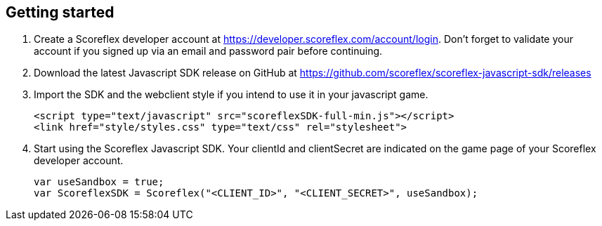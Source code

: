 [[web-getting-started]]
[role="chunk-page"]
== Getting started

. Create a Scoreflex developer account at
  https://developer.scoreflex.com/account/login[https://developer.scoreflex.com/account/login].
  Don't forget to validate your account if you signed up via an email and
  password pair before continuing.
. Download the latest Javascript SDK release on GitHub at
  https://github.com/scoreflex/scoreflex-javascript-sdk/releases[https://github.com/scoreflex/scoreflex-javascript-sdk/releases]
. Import the SDK and the webclient style if you intend to use it in
  your javascript game.
+
[source,html]
----
<script type="text/javascript" src="scoreflexSDK-full-min.js"></script>
<link href="style/styles.css" type="text/css" rel="stylesheet">
----
+
. Start using the Scoreflex Javascript SDK. Your clientId and
clientSecret are indicated on the game page of your Scoreflex developer
account.
+
[source,js]
----
var useSandbox = true;
var ScoreflexSDK = Scoreflex("<CLIENT_ID>", "<CLIENT_SECRET>", useSandbox);
----
